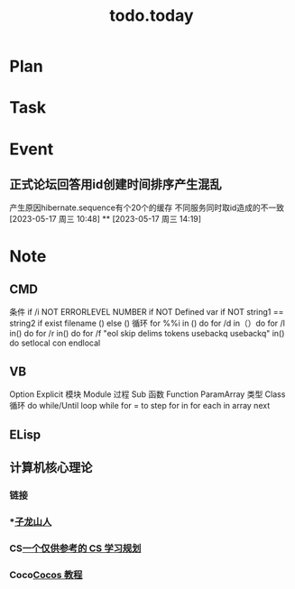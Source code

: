 #+TITLE:todo.today
#+STARTUP: indent
#+STARTUP:overview
#+STARTUP: showeverything

* Plan

* Task

* Event
**  正式论坛回答用id创建时间排序产生混乱
DEADLINE: <2023x-05-17 周三 10:58>
 产生原因hibernate.sequence有个20个的缓存
 不同服务同时取id造成的不一致
[2023-05-17 周三 10:48]
**
[2023-05-17 周三 14:19]
* Note
** CMD
条件
if /i NOT ERRORLEVEL NUMBER
if NOT Defined var
if NOT string1 == string2
if exist filename () else ()
循环
for %%i in () do
for /d in（）do
for /l in() do
for /r in() do
for /f "eol skip delims tokens usebackq usebackq" in() do
setlocal con
endlocal
** VB
Option Explicit
模块 Module
过程 Sub
函数 Function ParamArray
类型 Class
循环 do while/Until  loop
while for  = to step for in
for each in array
next
** ELisp


** 计算机核心理论
*** 链接
*** ***[[https://zilongshanren.com/post/how-to-self-learning-cs/][子龙山人]]
*** CS[[eww:https://csdiy.wiki/CS%E5%AD%A6%E4%B9%A0%E8%A7%84%E5%88%92/][一个仅供参考的 CS 学习规划]]
*** Coco[[eww:https://www.kodeco.com/][Cocos 教程]]

